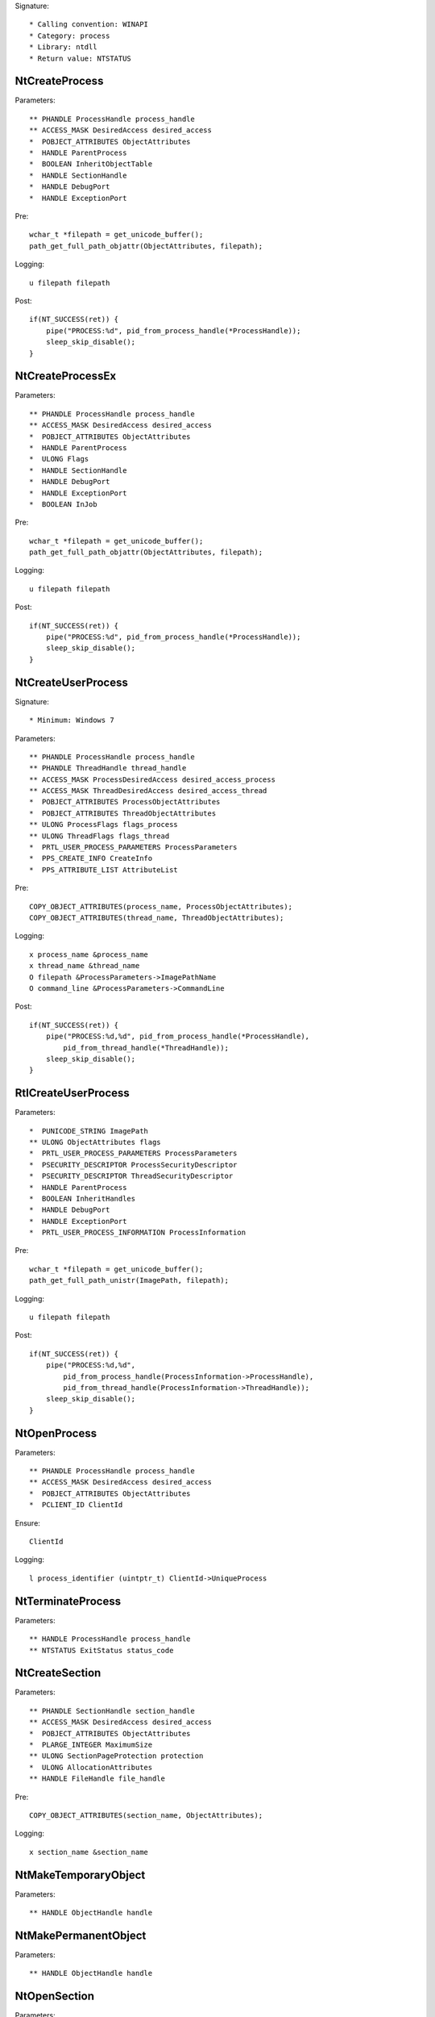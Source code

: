 Signature::

    * Calling convention: WINAPI
    * Category: process
    * Library: ntdll
    * Return value: NTSTATUS


NtCreateProcess
===============

Parameters::

    ** PHANDLE ProcessHandle process_handle
    ** ACCESS_MASK DesiredAccess desired_access
    *  POBJECT_ATTRIBUTES ObjectAttributes
    *  HANDLE ParentProcess
    *  BOOLEAN InheritObjectTable
    *  HANDLE SectionHandle
    *  HANDLE DebugPort
    *  HANDLE ExceptionPort

Pre::

    wchar_t *filepath = get_unicode_buffer();
    path_get_full_path_objattr(ObjectAttributes, filepath);

Logging::

    u filepath filepath

Post::

    if(NT_SUCCESS(ret)) {
        pipe("PROCESS:%d", pid_from_process_handle(*ProcessHandle));
        sleep_skip_disable();
    }


NtCreateProcessEx
=================

Parameters::

    ** PHANDLE ProcessHandle process_handle
    ** ACCESS_MASK DesiredAccess desired_access
    *  POBJECT_ATTRIBUTES ObjectAttributes
    *  HANDLE ParentProcess
    *  ULONG Flags
    *  HANDLE SectionHandle
    *  HANDLE DebugPort
    *  HANDLE ExceptionPort
    *  BOOLEAN InJob

Pre::

    wchar_t *filepath = get_unicode_buffer();
    path_get_full_path_objattr(ObjectAttributes, filepath);

Logging::

    u filepath filepath

Post::

    if(NT_SUCCESS(ret)) {
        pipe("PROCESS:%d", pid_from_process_handle(*ProcessHandle));
        sleep_skip_disable();
    }


NtCreateUserProcess
===================

Signature::

    * Minimum: Windows 7

Parameters::

    ** PHANDLE ProcessHandle process_handle
    ** PHANDLE ThreadHandle thread_handle
    ** ACCESS_MASK ProcessDesiredAccess desired_access_process
    ** ACCESS_MASK ThreadDesiredAccess desired_access_thread
    *  POBJECT_ATTRIBUTES ProcessObjectAttributes
    *  POBJECT_ATTRIBUTES ThreadObjectAttributes
    ** ULONG ProcessFlags flags_process
    ** ULONG ThreadFlags flags_thread
    *  PRTL_USER_PROCESS_PARAMETERS ProcessParameters
    *  PPS_CREATE_INFO CreateInfo
    *  PPS_ATTRIBUTE_LIST AttributeList

Pre::

    COPY_OBJECT_ATTRIBUTES(process_name, ProcessObjectAttributes);
    COPY_OBJECT_ATTRIBUTES(thread_name, ThreadObjectAttributes);

Logging::

    x process_name &process_name
    x thread_name &thread_name
    O filepath &ProcessParameters->ImagePathName
    O command_line &ProcessParameters->CommandLine

Post::

    if(NT_SUCCESS(ret)) {
        pipe("PROCESS:%d,%d", pid_from_process_handle(*ProcessHandle),
            pid_from_thread_handle(*ThreadHandle));
        sleep_skip_disable();
    }


RtlCreateUserProcess
====================

Parameters::

    *  PUNICODE_STRING ImagePath
    ** ULONG ObjectAttributes flags
    *  PRTL_USER_PROCESS_PARAMETERS ProcessParameters
    *  PSECURITY_DESCRIPTOR ProcessSecurityDescriptor
    *  PSECURITY_DESCRIPTOR ThreadSecurityDescriptor
    *  HANDLE ParentProcess
    *  BOOLEAN InheritHandles
    *  HANDLE DebugPort
    *  HANDLE ExceptionPort
    *  PRTL_USER_PROCESS_INFORMATION ProcessInformation

Pre::

    wchar_t *filepath = get_unicode_buffer();
    path_get_full_path_unistr(ImagePath, filepath);

Logging::

    u filepath filepath

Post::

    if(NT_SUCCESS(ret)) {
        pipe("PROCESS:%d,%d",
            pid_from_process_handle(ProcessInformation->ProcessHandle),
            pid_from_thread_handle(ProcessInformation->ThreadHandle));
        sleep_skip_disable();
    }


NtOpenProcess
=============

Parameters::

    ** PHANDLE ProcessHandle process_handle
    ** ACCESS_MASK DesiredAccess desired_access
    *  POBJECT_ATTRIBUTES ObjectAttributes
    *  PCLIENT_ID ClientId

Ensure::

    ClientId

Logging::

    l process_identifier (uintptr_t) ClientId->UniqueProcess


NtTerminateProcess
==================

Parameters::

    ** HANDLE ProcessHandle process_handle
    ** NTSTATUS ExitStatus status_code


NtCreateSection
===============

Parameters::

    ** PHANDLE SectionHandle section_handle
    ** ACCESS_MASK DesiredAccess desired_access
    *  POBJECT_ATTRIBUTES ObjectAttributes
    *  PLARGE_INTEGER MaximumSize
    ** ULONG SectionPageProtection protection
    *  ULONG AllocationAttributes
    ** HANDLE FileHandle file_handle

Pre::

    COPY_OBJECT_ATTRIBUTES(section_name, ObjectAttributes);

Logging::

    x section_name &section_name


NtMakeTemporaryObject
=====================

Parameters::

    ** HANDLE ObjectHandle handle


NtMakePermanentObject
=====================

Parameters::

    ** HANDLE ObjectHandle handle


NtOpenSection
=============

Parameters::

    ** PHANDLE SectionHandle section_handle
    ** ACCESS_MASK DesiredAccess desired_access
    *  POBJECT_ATTRIBUTES ObjectAttributes

Pre::

    COPY_OBJECT_ATTRIBUTES(section_name, ObjectAttributes);

Logging::

    x section_name &section_name


NtUnmapViewOfSection
====================

Parameters::

    ** HANDLE ProcessHandle process_handle
    ** PVOID BaseAddress base_address


NtAllocateVirtualMemory
=======================

Parameters::

    ** HANDLE ProcessHandle process_handle
    ** PVOID *BaseAddress
    *  ULONG_PTR ZeroBits
    ** PSIZE_T RegionSize region_size
    ** ULONG AllocationType allocation_type
    ** ULONG Protect protection


NtReadVirtualMemory
===================

Parameters::

    ** HANDLE ProcessHandle process_handle
    ** LPCVOID BaseAddress base_address
    *  LPVOID Buffer
    *  ULONG NumberOfBytesToRead
    *  PULONG NumberOfBytesReaded

Ensure::

    NumberOfBytesReaded

Logging::

    B buffer NumberOfBytesReaded, Buffer


NtWriteVirtualMemory
====================

Parameters::

    ** HANDLE ProcessHandle process_handle
    ** LPVOID BaseAddress base_address
    *  LPCVOID Buffer
    *  ULONG NumberOfBytesToWrite
    *  ULONG *NumberOfBytesWritten

Ensure::

    NumberOfBytesWritten

Logging::

    B buffer NumberOfBytesWritten, Buffer


NtProtectVirtualMemory
======================

Parameters::

    ** HANDLE ProcessHandle process_handle
    ** PVOID *BaseAddress base_address
    *  PULONG NumberOfBytesToProtect
    ** ULONG NewAccessProtection protection
    *  PULONG OldAccessProtection


NtFreeVirtualMemory
===================

Parameters::

    ** HANDLE ProcessHandle process_handle
    ** PVOID *BaseAddress base_address
    ** PULONG RegionSize size
    ** ULONG FreeType free_type


NtMapViewOfSection
==================

Parameters::

    ** HANDLE SectionHandle section_handle
    ** HANDLE ProcessHandle process_handle
    ** PVOID *BaseAddress base_address
    *  ULONG_PTR ZeroBits
    ** SIZE_T CommitSize commit_size
    ** PLARGE_INTEGER SectionOffset section_offset
    *  PSIZE_T ViewSize
    *  UINT InheritDisposition
    ** ULONG AllocationType allocation_type
    *  ULONG Win32Protect

Post::

    if(NT_SUCCESS(ret)) {
        pipe("PROCESS:%d", pid_from_process_handle(ProcessHandle));
        sleep_skip_disable();
    }
